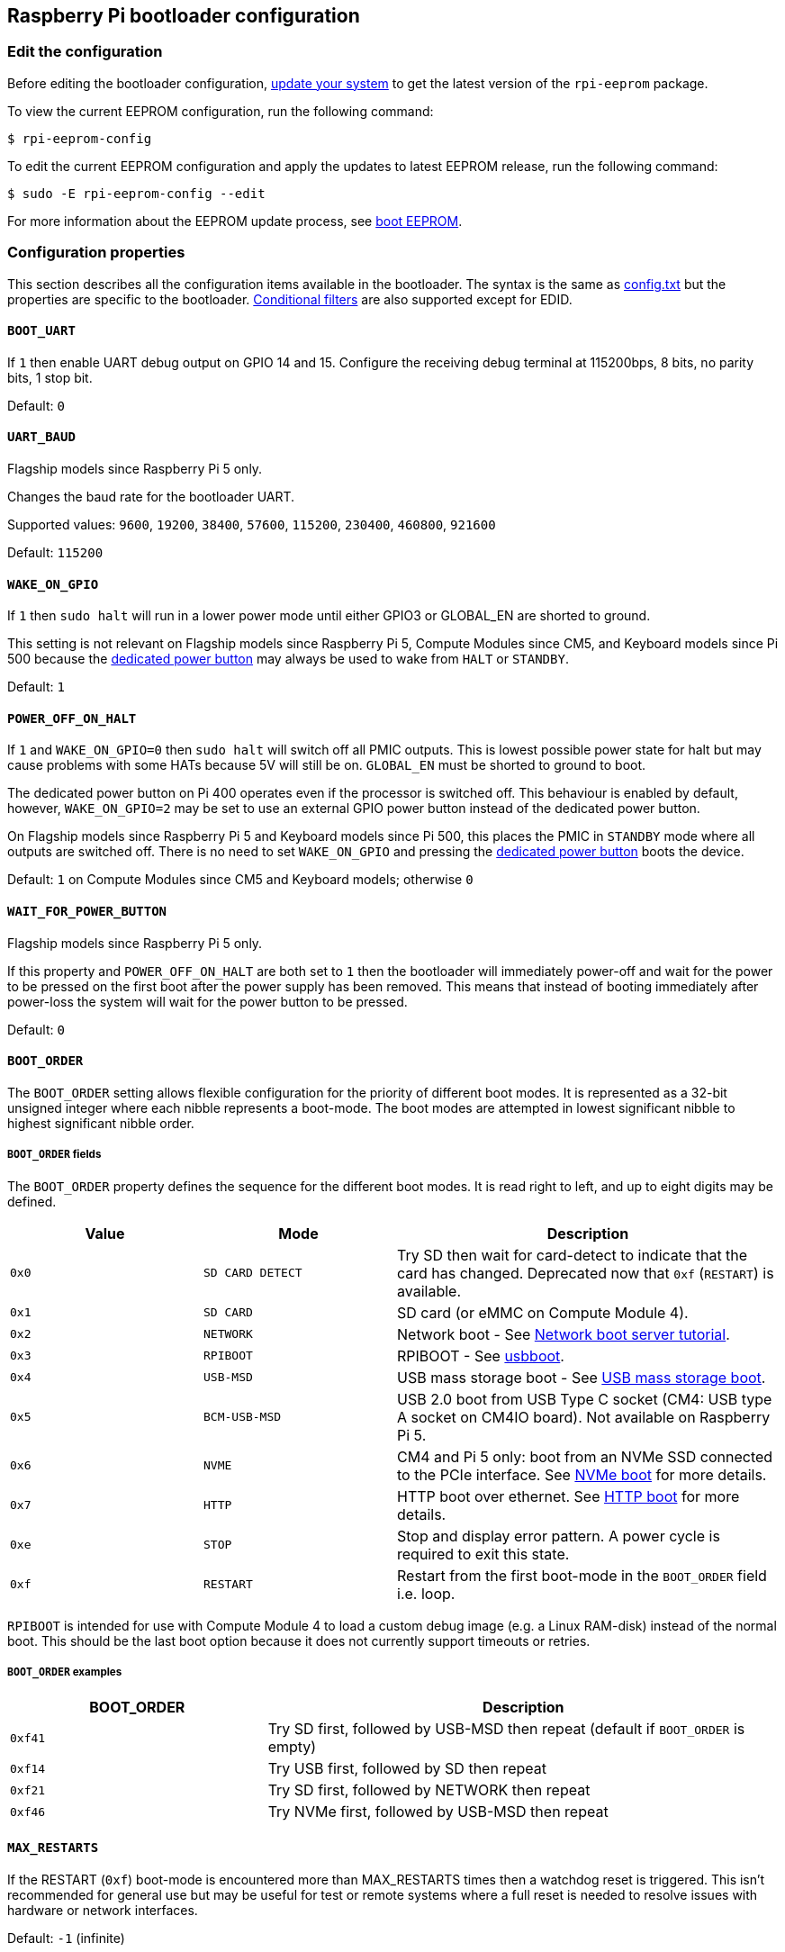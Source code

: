 == Raspberry Pi bootloader configuration

=== Edit the configuration

Before editing the bootloader configuration, xref:os.adoc#update-software[update your system] to get the latest version of the `rpi-eeprom` package.

To view the current EEPROM configuration, run the following command:

[source,console]
----
$ rpi-eeprom-config
----

To edit the current EEPROM configuration and apply the updates to latest EEPROM release, run the following command:

[source,console]
----
$ sudo -E rpi-eeprom-config --edit
----

For more information about the EEPROM update process, see xref:raspberry-pi.adoc#raspberry-pi-boot-eeprom[boot EEPROM].

=== Configuration properties

This section describes all the configuration items available in the bootloader. The syntax is the same as xref:config_txt.adoc[config.txt] but the properties are specific to the bootloader. xref:config_txt.adoc#conditional-filters[Conditional filters] are also supported except for EDID.

[[BOOT_UART]]
==== `BOOT_UART`

If `1` then enable UART debug output on GPIO 14 and 15. Configure the receiving debug terminal at 115200bps, 8 bits, no parity bits, 1 stop bit.

Default: `0`

[[UART_BAUD]]
==== `UART_BAUD`

Flagship models since Raspberry Pi 5 only.

Changes the baud rate for the bootloader UART.

Supported values: `9600`, `19200`, `38400`, `57600`, `115200`, `230400`, `460800`, `921600`

Default: `115200`

[[WAKE_ON_GPIO]]
==== `WAKE_ON_GPIO`

If `1` then `sudo halt` will run in a lower power mode until either GPIO3 or GLOBAL_EN are shorted to ground.

This setting is not relevant on Flagship models since Raspberry Pi 5, Compute Modules since CM5, and Keyboard models since Pi 500 because the xref:raspberry-pi.adoc#power-button[dedicated power button] may always be used to wake from `HALT` or `STANDBY`.

Default: `1`

[[POWER_OFF_ON_HALT]]
==== `POWER_OFF_ON_HALT`

If `1` and `WAKE_ON_GPIO=0` then `sudo halt` will switch off all PMIC outputs. This is lowest possible power state for halt but may cause problems with some HATs because 5V will still be on. `GLOBAL_EN` must be shorted to ground to boot.

The dedicated power button on Pi 400 operates even if the processor is switched off. This behaviour is enabled by default, however, `WAKE_ON_GPIO=2` may be set to use an external GPIO power button instead of the dedicated power button.

On Flagship models since Raspberry Pi 5 and Keyboard models since Pi 500, this places the PMIC in `STANDBY` mode where all outputs are switched off. There is no need to set `WAKE_ON_GPIO` and pressing the xref:raspberry-pi.adoc#power-button[dedicated power button] boots the device.

Default: `1` on Compute Modules since CM5 and Keyboard models; otherwise `0`

[[WAIT_FOR_POWER_BUTTON]]
==== `WAIT_FOR_POWER_BUTTON`

Flagship models since Raspberry Pi 5 only.

If this property and `POWER_OFF_ON_HALT` are both set to `1` then the bootloader will immediately power-off and wait for the power to be pressed on the first boot after the power supply has been removed. This means that instead of booting immediately after power-loss the system will wait for the power button to be pressed.

Default: `0`

[[BOOT_ORDER]]
==== `BOOT_ORDER`

The `BOOT_ORDER` setting allows flexible configuration for the priority of different boot modes. It is represented as a 32-bit unsigned integer where each nibble represents a boot-mode. The boot modes are attempted in lowest significant nibble to highest significant nibble order.

===== `BOOT_ORDER` fields

The `BOOT_ORDER` property defines the sequence for the different boot modes. It is read right to left, and up to eight digits may be defined.

[cols="1m,1m,2"]
|===
| Value | Mode | Description

| 0x0
| SD CARD DETECT
| Try SD then wait for card-detect to indicate that the card has changed. Deprecated now that `0xf` (`RESTART`) is available.

| 0x1
| SD CARD
| SD card (or eMMC on Compute Module 4).

| 0x2
| NETWORK
| Network boot - See xref:remote-access.adoc#network-boot-your-raspberry-pi[Network boot server tutorial].

| 0x3
| RPIBOOT
| RPIBOOT - See https://github.com/raspberrypi/usbboot[usbboot].

| 0x4
| USB-MSD
| USB mass storage boot - See xref:raspberry-pi.adoc#usb-mass-storage-boot[USB mass storage boot].

| 0x5
| BCM-USB-MSD
| USB 2.0 boot from USB Type C socket (CM4: USB type A socket on CM4IO board). Not available on Raspberry Pi 5.

| 0x6
| NVME
| CM4 and Pi 5 only: boot from an NVMe SSD connected to the PCIe interface. See xref:raspberry-pi.adoc#nvme-ssd-boot[NVMe boot] for more details.

| 0x7
| HTTP
| HTTP boot over ethernet. See xref:raspberry-pi.adoc#http-boot[HTTP boot] for more details.

| 0xe
| STOP
| Stop and display error pattern. A power cycle is required to exit this state.

| 0xf
| RESTART
| Restart from the first boot-mode in the `BOOT_ORDER` field i.e. loop.
|===

`RPIBOOT` is intended for use with Compute Module 4 to load a custom debug image (e.g. a Linux RAM-disk) instead of the normal boot. This should be the last boot option because it does not currently support timeouts or retries.

===== `BOOT_ORDER` examples

[cols="1m,2"]
|===
| BOOT_ORDER | Description

| 0xf41
| Try SD first, followed by USB-MSD then repeat (default if `BOOT_ORDER` is empty)

| 0xf14
| Try USB first, followed by SD then repeat

| 0xf21
| Try SD first, followed by NETWORK then repeat

| 0xf46
| Try NVMe first, followed by USB-MSD then repeat
|===

[[MAX_RESTARTS]]
==== `MAX_RESTARTS`

If the RESTART (`0xf`) boot-mode is encountered more than MAX_RESTARTS times then a watchdog reset is triggered. This isn't recommended for general use but may be useful for test or remote systems where a full reset is needed to resolve issues with hardware or network interfaces.

Default: `-1` (infinite)

[[SD_BOOT_MAX_RETRIES]]
==== `SD_BOOT_MAX_RETRIES`

The number of times that SD boot will be retried after failure before moving to the next boot-mode defined by `BOOT_ORDER`.

`-1` means infinite retries.

Default: `0`

[[SD_QUIRKS]]
==== `SD_QUIRKS`

The `SD_QUIRKS` property provides a set of options to support device bringup and workaround interoperability issues.

The flags are implemented as a bit-field. Undefined bits are reserved for future use and should be set to zero.

[cols="1m,3"]
|===
| Value | Behaviour

| 0x1
| Disable SD High Speed modes. The card clock is limited to 12.5 MHz
|===


Default: `0`

[[NET_BOOT_MAX_RETRIES]]
==== `NET_BOOT_MAX_RETRIES`

The number of times that network boot will be retried after failure before moving to the next boot-mode defined by `BOOT_ORDER`.

`-1` means infinite retries.

Default: `0`

[[DHCP_TIMEOUT]]
==== `DHCP_TIMEOUT`

The timeout in milliseconds for the entire DHCP sequence before failing the current iteration.

Minimum: `5000`

Default: `45000`

[[DHCP_REQ_TIMEOUT]]
==== `DHCP_REQ_TIMEOUT`

The timeout in milliseconds before retrying DHCP DISCOVER or DHCP REQ.

Minimum: `500`

Default: `4000`

[[TFTP_FILE_TIMEOUT]]
==== `TFTP_FILE_TIMEOUT`

The timeout in milliseconds for an individual file download via TFTP.

Minimum: `5000`

Default: `30000`

[[TFTP_IP]]
==== `TFTP_IP`

Optional dotted decimal ip address (e.g. `192.168.1.99`) for the TFTP server which overrides the server-ip from the DHCP request.

This may be useful on home networks because tftpd-hpa can be used instead of dnsmasq where broadband router is the DHCP server.

Default: `""`

[[TFTP_PREFIX]]
==== `TFTP_PREFIX`

In order to support unique TFTP boot directories for each Raspberry Pi, the bootloader prefixes the filenames with a device-specific directory. If neither start4.elf nor start.elf are found in the prefixed directory then the prefix is cleared.

On earlier models the serial number is used as the prefix, however on Raspberry Pi 4 and 5 the MAC address is no longer generated from the serial number, making it difficult to automatically create tftpboot directories on the server by inspecting DHCPDISCOVER packets. To support this the TFTP_PREFIX may be customized to either be the MAC address, a fixed value or the serial number (default).

|===
| Value | Description

| 0
| Use the serial number e.g. `9ffefdef/`

| 1
| Use the string specified by `TFTP_PREFIX_STR`

| 2
| Use the MAC address e.g. `dc-a6-32-01-36-c2/`
|===

Default: 0

[[TFTP_PREFIX_STR]]
==== `TFTP_PREFIX_STR`

Specify the custom directory prefix string used when `TFTP_PREFIX` is set to 1. For example:- `TFTP_PREFIX_STR=tftp_test/`

Default: `""`

Max length: 32 characters

[[PXE_OPTION43]]
==== `PXE_OPTION43`

Overrides the PXE Option43 match string with a different string. It's normally better to apply customisations to the DHCP server than change the client behaviour, but this option is provided in case that's not possible.

Default: `Raspberry Pi Boot`

[[DHCP_OPTION97]]
==== `DHCP_OPTION97`

In earlier releases the client GUID (Option97) was just the serial number repeated four times. By default, the new GUID format is the concatenation of the four-character code (FourCC) (`RPi4` `0x34695052` for Raspberry Pi 4  or `RPi5` `0x35695052` for Raspberry Pi 5), the board revision (e.g. `0x00c03111` or `0x00d04170`) (4-bytes), the least significant 4 bytes of the mac address and the 4-byte serial number.
This is intended to be unique but also provides structured information to the DHCP server, allowing Raspberry Pi 4 and 5 computers to be identified without relying upon the Ethernet MAC OUID.

Specify `DHCP_OPTION97=0` to revert the old behaviour or a non-zero hex-value to specify a custom 4-byte prefix.

Default: `0x34695052`

[[MAC_ADDRESS]]
==== `MAC_ADDRESS`

Overrides the Raspberry Pi Ethernet MAC address with the given value. e.g. `dc:a6:32:01:36:c2`

Default: `""`

[[MAC_ADDRESS_OTP]]
==== `MAC_ADDRESS_OTP`

Overrides the Raspberry Pi Ethernet MAC address with a value stored in the xref:raspberry-pi.adoc#write-and-read-customer-otp-values[Customer OTP] registers.

For example, to use a MAC address stored in rows 0 and 1 of the `Customer OTP`.

[source,ini]
----
MAC_ADDRESS_OTP=0,1
----

The first value (row 0 in the example) contains the OUI and the most significant 8 bits of the MAC address. The second value (row 1 in the example) stores the remaining 16-bits of the MAC address.
This is the same format as used for the Raspberry Pi MAC address programmed at manufacture.

Any two customer rows may be selected and combined in either order. 

The `Customer OTP` rows are OTP registers 36 to 43 in the `vcgencmd otp_dump` output so if the first two rows are programmed as follows then `MAC_ADDRESS_OTP=0,1` would give a MAC address of `e4:5f:01:20:24:7e`.

----
36:247e0000
37:e45f0120
----

Default: `""`

==== Static IP address configuration

If TFTP_IP and the following options are set then DHCP is skipped and the static IP configuration is applied. If the TFTP server is on the same subnet as the client then GATEWAY may be omitted.

[[CLIENT_IP]]
===== `CLIENT_IP`

The IP address of the client e.g. `192.168.0.32`

Default: `""`

[[SUBNET]]
===== `SUBNET`

The subnet address mask e.g. `255.255.255.0`

Default: `""`

[[GATEWAY]]
===== `GATEWAY`

The gateway address to use if the TFTP server is on a different subnet e.g. `192.168.0.1`

Default: `""`

[[DISABLE_HDMI]]
==== `DISABLE_HDMI`

The xref:raspberry-pi.adoc#boot-diagnostics[HDMI boot diagnostics] display is disabled if `DISABLE_HDMI=1`. Other non-zero values are reserved for future use.

Default: `0`

[[HDMI_DELAY]]
==== `HDMI_DELAY`

Skip rendering of the HDMI diagnostics display for up to N seconds (default 5) unless a fatal error occurs. The default behaviour is designed to avoid the bootloader diagnostics screen from briefly appearing during a normal SD/USB boot.

Default: `5`

[[ENABLE_SELF_UPDATE]]
==== `ENABLE_SELF_UPDATE`

Enables the bootloader to update itself from a TFTP or USB mass storage device (MSD) boot filesystem.

If self-update is enabled then the bootloader will look for the update files (.sig/.upd) in the boot file system. If the update image differs from the current image then the update is applied and system is reset. Otherwise, if the EEPROM images are byte-for-byte identical then boot continues as normal.

Notes:

* Bootloader releases prior to 2021 do not support `self-update`.
* Prior to 2022, self-update was not enabled in SD boot. On a Raspberry Pi 4, the ROM can already load recovery.bin from the SD card. On a CM4, neither self-update nor recovery.bin have any effect and USB boot is required (see the xref:compute-module.adoc#compute-module-eeprom-bootloader[Compute Module EEPROM bootloader docs]).
* Starting in 2022 (https://github.com/raspberrypi/rpi-eeprom/blob/master/firmware-2711/release-notes.md#2022-02-04---network-install---beta[beta] and https://github.com/raspberrypi/rpi-eeprom/blob/master/firmware-2711/release-notes.md#2022-03-10---promote-the-2022-03-10-beta-release-to-lateststable[stable]), self-update from an SD card is enabled.
* For network boot make sure that the TFTP `boot` directory can be mounted via NFS and that `rpi-eeprom-update` can write to it.

Default: `1`

[[FREEZE_VERSION]]
==== `FREEZE_VERSION`

Previously this property was only checked by the `rpi-eeprom-update` script. However, now that self-update is enabled the bootloader will also check this property. If set to 1, this overrides `ENABLE_SELF_UPDATE` to stop automatic updates. To disable `FREEZE_VERSION` you will have to use SD card boot with recovery.bin.

Custom EEPROM update scripts must also check this flag.

Default: `0`

[[HTTP_HOST]]
==== `HTTP_HOST`

If network install or HTTP boot is initiated, `boot.img` and `boot.sig` are downloaded from this server.

Invalid host names will be ignored. They should only contain lower case alphanumeric characters and `-` or `.`.
If `HTTP_HOST` is set then HTTPS is disabled and plain HTTP used instead.
You can specify an IP address to avoid the need for a DNS lookup.
Don`t include the HTTP scheme or any forward slashes in the hostname.

Default: `fw-download-alias1.raspberrypi.com`

[[HTTP_PORT]]
==== `HTTP_PORT`

You can use this property to change the port used for network install and HTTP boot. HTTPS is enabled when using the default host `fw-download-alias1.raspberrypi.com`. If `HTTP_HOST` is changed then HTTPS is disabled and plain HTTP will be used instead.

When HTTPS is disabled, plain HTTP will still be used even if `HTTP_PORT` is changed to `443`.

Default: `443` if HTTPS is enabled otherwise `80`

[[HTTP_PATH]]
==== `HTTP_PATH`

The path used for network install and HTTP boot.

Case-sensitive.
Use forward (Linux) slashes for the path separator.
Leading and trailing forward slashes are not required.

If `HTTP_HOST` is not set, `HTTP_PATH` is ignored and the URL will be `\https://fw-download-alias1.raspberrypi.com:443/net_install/boot.img`. If `HTTP_HOST` is set the URL will be `\http://<HTTP_HOST>:<HTTP_PORT>/<HTTP_PATH>/boot.img`

Default: `net_install`

[[IMAGER_REPO_URL]]
==== `IMAGER_REPO_URL`

The embedded Raspberry Pi Imager application is configured with a JSON file downloaded at startup.

You can change the URL of the JSON file used by the embedded Raspberry Pi Imager application to get it to offer your own images.
You can test this with the standard https://www.raspberrypi.com/software/[Raspberry Pi Imager] application by passing the URL via the `--repo` argument.

Default: `\http://downloads.raspberrypi.org/os_list_imagingutility_v3.json`

[[NET_INSTALL_ENABLED]]
==== `NET_INSTALL_ENABLED`

When network install is enabled, the bootloader displays the network install screen on boot if it detects a keyboard.

To enable network install, add `NET_INSTALL_ENABLED=1`, or to disable network install add `NET_INSTALL_ENABLED=0`.

This setting is ignored and network install is disabled if `DISABLE_HDMI=1` is set.

In order to detect the keyboard, network install must initialise the USB controller and enumerate devices. This increases boot time by approximately 1 second so it may be advantageous to disable network install in some embedded applications.

Default: `1` on Flagship models since Raspberry Pi 4B and Keyboard models; `0` on Compute Modules since CM4 (including CM4S).

[[NET_INSTALL_AT_POWER_ON]]
==== `NET_INSTALL_AT_POWER_ON`

When set to `1`, displays the network install UI briefly after a cold boot to make this feature more obvious to new users. Overrides `NET_INSTALL_ENABLED` if the settings conflict.

The default bootloader images set this value to `1` in the bootloader config. To disable the brief network install UI display, use the `Advanced Options` menu in `raspi-config` or manually delete this line in `rpi-eeprom-config`:

[source,console]
----
$ sudo rpi-eeprom-config --edit
----


Default: `0`

[[NET_INSTALL_KEYBOARD_WAIT]]
==== `NET_INSTALL_KEYBOARD_WAIT`

If network install is enabled, the bootloader attempts to detect a keyboard and the `SHIFT` key to initiate network install. You can change the length of this wait in milliseconds with this property.

Setting this to `0` disables the keyboard wait, although network install can still be initiated if no boot files are found and USB boot-mode `4` is in `BOOT_ORDER`.

NOTE: Testing suggests keyboard and SHIFT detection takes at least 750ms.

Default: `900`

[[NETCONSOLE]]
==== `NETCONSOLE` - advanced logging

`NETCONSOLE` duplicates debug messages to the network interface. The IP addresses and ports are defined by the `NETCONSOLE` string.

NOTE: NETCONSOLE blocks until the Ethernet link is established or a timeout occurs. The timeout value is `DHCP_TIMEOUT` although DHCP is not attempted unless network boot is requested.

===== Format

For more information, see the https://wiki.archlinux.org/index.php/Netconsole[Netconsole documentation].

[source]
----
src_port@src_ip/dev_name,dst_port@dst_ip/dst_mac
E.g. 6665@169.254.1.1/,6666@/
----

In order to simplify parsing, the bootloader requires every field separator to be present. You must specify the source IP address, but you can leave the following fields blank to use their default values:

* `src_port` - `6665`
* `dev_name` - `""` (the device name is always ignored)
* `dst_port` - `6666`
* `dst_ip` - `255.255.255.255`
* `dst_mac` - `00:00:00:00:00`

One way to view the data is to connect the test Raspberry Pi 4 to another Raspberry Pi running WireShark and select `udp.srcport == 6665` as a filter and select *Analyze -> Follow -> UDP stream* to view as an ASCII log.

`NETCONSOLE` should not be enabled by default because it may cause network problems. It can be enabled on demand via a GPIO filter:

[source,ini]
----
# Enable debug if GPIO 7 is pulled low
[gpio7=0]
NETCONSOLE=6665@169.254.1.1/,6666@/
----

Default: `""`  (not enabled)

Max length: 32 characters

[[PARTITION]]
==== `PARTITION`

The `PARTITION` option may be used to specify the boot partition number, if it has not explicitly been set by the `reboot` command (e.g. `sudo reboot N`) or by `boot_partition=N` in `autoboot.txt`.
This could be used to boot from a rescue partition if the user presses a button.

The latest firmware also allows high partition numbers (> 31) to be overriden. This allows a custom setup of the system hardware watchdog to trigger a reboot with a special high partition number (e.g. 62) which can be detected by the bootloader (using a conditional filter) and remapped to a recovery partition.

Example:
[source,ini]
----
# System watchdog fired - boot the rescue partition with additional options
# Disable SD high speed mode and enable HDMI diagnostics immediately.
[partition=62]
PARTITION=2
HDMI_DELAY=0
SD_QUIRKS=1
----

[source,ini]
----
# Boot from partition 2 if GPIO 7 is pulled low
[gpio7=0]
PARTITION=2
----

Default: 0

[[PARTITION_WALK]]
==== `PARTITION_WALK`
This property is designed to improve the reliability of `A/B` boot schemes using `autoboot.txt` by searching for bootable partitions if the specified partition does not appear to be bootable. If `PARTITION_WALK=1` and the requested partition is not bootable and does not have a valid `autoboot.txt` then the bootloader will check each partition in turn (up to 8 and wrapping to 0) to see if it is bootable (contains `start4.elf` on a Pi4, or `config.txt` and a suitable device-tree on Pi 5 or newer).

During the "partition walk" `autoboot.txt` files are not processed to avoid cycling dependencies. It is assumed that the requested boot partition has failed and the system is attempting recovery. 

Default: `0`

[[PSU_MAX_CURRENT]]
==== `PSU_MAX_CURRENT`

Raspberry Pi 5 only.

If set, this property instructions the firmware to skip USB power-delivery negotiation and assume that it is connected to a power supply with the given current rating.
Typically, this would either be set to `3000` or `5000` i.e. low or high-current capable power supply.

Default: `""`

[[USB_MSD_EXCLUDE_VID_PID]]
==== `USB_MSD_EXCLUDE_VID_PID`

A list of up to four VID/PID pairs specifying devices which the bootloader should ignore. If this matches a HUB then the HUB won't be enumerated, causing all downstream devices to be excluded.
This is intended to allow problematic (e.g. very slow to enumerate) devices to be ignored during boot enumeration. This is specific to the bootloader and is not passed to the OS.

The format is a comma-separated list of hexadecimal values with the VID as most significant nibble. Spaces are not allowed.
E.g. `034700a0,a4231234`

Default: `""`

[[USB_MSD_DISCOVER_TIMEOUT]]
==== `USB_MSD_DISCOVER_TIMEOUT`

If no USB mass storage devices are found within this timeout then USB-MSD is stopped and the next boot-mode is selected.

Minimum: `5000` (5 seconds)

Default: `20000` (20 seconds)

[[USB_MSD_LUN_TIMEOUT]]
==== `USB_MSD_LUN_TIMEOUT`

How long to wait in milliseconds before advancing to the next LUN e.g. a multi-slot SD-CARD reader. This is still being tweaked but may help speed up boot if old/slow devices are connected as well as a fast USB-MSD device containing the OS.

Minimum: `100`

Default: `2000` (2 seconds)

[[USB_MSD_PWR_OFF_TIME]]
==== `USB_MSD_PWR_OFF_TIME`

Raspberry Pi 4 only.

When the Pi is rebooted power USB power is switched off by the hardware. A short power off time can cause problems with some USB devices so this parameter may be used to force a longer power off as though the cable was physically removed.

On RaspberryPi 4 version 1.3 and older, the configurable/long power off requires the XHCI controller to be enabled so there is actually a short power off followed by a longer configurable power off. The longer configurable power off may be skipped by setting this parameter to zero.

On newer revisions the hardware ensures that USB power is off from reboot and the bootloader only enables power after this timeout has elapsed. This is happens after memory is initialised ensuring that USB power is off for at least two seconds. Therefore, this parameter generally has no effect on newer hardware revisions.

Minimum: `0`

Maximum: `5000`

Default: `1000` (1 second)

[[USB_MSD_STARTUP_DELAY]]
==== `USB_MSD_STARTUP_DELAY`

If defined, delays USB enumeration for the given timeout after the USB host controller has initialised. If a USB hard disk drive takes a long time to initialise and triggers USB timeouts then this delay can be used to give the driver additional time to initialise. It may also be necessary to increase the overall USB timeout (`USB_MSD_DISCOVER_TIMEOUT`).

Minimum: `0`

Maximum: `30000` (30 seconds)

Default: `0`

[[VL805]]
==== `VL805`

Compute Module 4 only.

If the `VL805` property is set to `1` then the bootloader will search for a VL805 PCIe XHCI controller and attempt to initialise it with VL805 firmware embedded in the bootloader EEPROM. This enables industrial designs to use VL805 XHCI controllers without providing a dedicated SPI EEPROM for the VL805 firmware.

* On Compute Module 4 the bootloader never writes to the dedicated VL805 SPI EEPROM. This option just configures the controller to load the firmware from SDRAM.
* Do not use this option if the VL805 XHCI controller has a dedicated EEPROM. It will fail to initialise because the VL805 ROM will attempt to use a dedicated SPI EEPROM if fitted.
* The embedded VL805 firmware assumes the same USB configuration as Raspberry Pi 4B (two USB 3.0 ports and four USB 2.0 ports). There is no support for loading alternate VL805 firmware images, a dedicated VL805 SPI EEPROM should be used instead for such configurations.

Default: `0`

[[XHCI_DEBUG]]
==== `XHCI_DEBUG`

This property is a bit-field which controls the verbosity of USB debug messages for mass storage boot-mode. Enabling all of these messages generates a huge amount of log data which will slow down booting and may even cause boot to fail. For verbose logs it's best to use `NETCONSOLE`.

[cols="1m,3"]
|===
| Value | Log

| 0x1
| USB descriptors

| 0x2
| Mass storage mode state machine

| 0x4
| Mass storage mode state machine - verbose

| 0x8
| All USB requests

| 0x10
| Device and hub state machines

| 0x20
| All xHCI TRBs (VERY VERBOSE)

| 0x40
| All xHCI events (VERY VERBOSE)
|===

To combine values, add them together. For example:

[source,ini]
----
# Enable mass storage and USB descriptor logging
XHCI_DEBUG=0x3
----

Default: `0x0` (no USB debug messages enabled)

[[SDRAM_BANKLOW]]
==== `SDRAM_BANKLOW`

SDRAM_BANKLOW controls how the SDRAM banks are arranged within the system address space. The number of bank bits may be selectively mapped to being located in the MSBs of the address, or being located between the row and column address bits.
This setting can significantly affect SDRAM performance.

When unset, the bootloader will choose the preferred option. This is currently 3 on Pi 4 family and 1 on Pi 5 family.

[cols="1m,3"]
|===
| BANKLOW | Address Bit Mapping

| 0
| Address = {bank[3:0], row, column}

| 1
| Address = {bank[3:1], row, bank[0], column}

| 2
| Address = {bank[3:2], row, bank[1:0], column}

| 3
| Address = {bank[3], row, bank[2:0], column}

| 4
| Address = {row, bank[3:0], column}
|===

This setting also causes the bootloader to add a setting for the number of NUMA regions to be used by the kernel ("numa=fake=<n>").
For best performance these settings should be left as default.

Note: on a Pi 5 family device, if NUMA is not available in the kernel then performance will be adversely affected.
Manually choosing SDRAM_BANKLOW=3 will mitigate this performance hit, although for highest performance, ensure NUMA is available.

Default: unset (use bootloader recommended setting)

[[config_txt]]
==== `[config.txt]` section

After reading `config.txt` the GPU firmware `start4.elf` reads the bootloader EEPROM config and checks for a section called `[config.txt]`. If the `[config.txt]` section exists then the contents from the start of this section to the end of the file is appended in memory, to the contents of the `config.txt` file read from the boot partition.  This can be used to automatically apply settings to every operating system, for example, dtoverlays.

WARNING: If you configure the bootloader with an invalid configuration that fails to boot, you must re-flash the bootloader EEPROM with a valid configuration to boot.

TIP: Some configuration properties live in `config.txt`. For more information about those properties, see xref:config_txt.adoc#configuration-properties[configuration properties].
